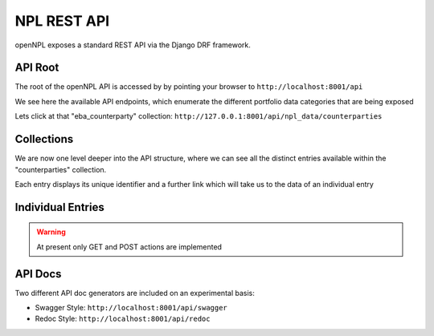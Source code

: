 NPL REST API
================

.. image:: ./API.png

openNPL exposes a standard REST API via the Django DRF framework.


API Root
-----------------------
The root of the openNPL API is accessed by by pointing your browser to ``http://localhost:8001/api``

.. image:: ./screenshots/api1.png

We see here the available API endpoints, which enumerate the different portfolio data categories that are being exposed


Lets click at that "eba_counterparty" collection: ``http://127.0.0.1:8001/api/npl_data/counterparties``

Collections
-----------

We are now one level deeper into the API structure, where we can see all the distinct entries available within the "counterparties" collection.

Each entry displays its unique identifier and a further link which will take us to the data of an individual entry

.. image:: ./screenshots/api2.png

Individual Entries
------------------

.. image:: ./screenshots/api3.png

.. TODO:: Missing are the following: the Lease Table and the Schedule tables (Swap cashflows and Historical Repayments)

.. warning:: At present only GET and POST actions are implemented


API Docs
---------

Two different API doc generators are included on an experimental basis:

* Swagger Style: ``http://localhost:8001/api/swagger``
* Redoc Style: ``http://localhost:8001/api/redoc``


